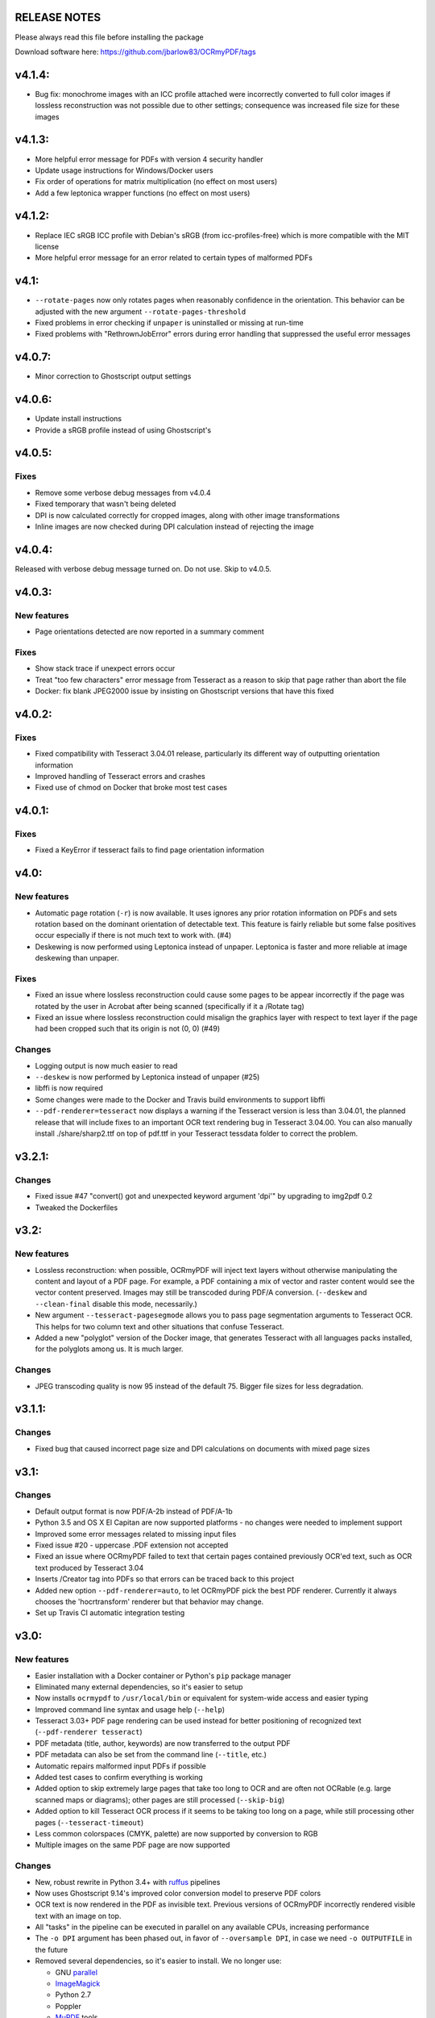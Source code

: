 RELEASE NOTES
=============

Please always read this file before installing the package

Download software here: https://github.com/jbarlow83/OCRmyPDF/tags


v4.1.4:
=======

-  Bug fix: monochrome images with an ICC profile attached were incorrectly converted to full color images if lossless reconstruction was not possible due to other settings; consequence was increased file size for these images


v4.1.3:
=======

-  More helpful error message for PDFs with version 4 security handler
-  Update usage instructions for Windows/Docker users
-  Fix order of operations for matrix multiplication (no effect on most users)
-  Add a few leptonica wrapper functions (no effect on most users)


v4.1.2:
=======

-  Replace IEC sRGB ICC profile with Debian's sRGB (from icc-profiles-free) which is more compatible with the MIT license
-  More helpful error message for an error related to certain types of malformed PDFs


v4.1:
=====

-  ``--rotate-pages`` now only rotates pages when reasonably confidence in the orientation. This behavior can be adjusted with the new argument ``--rotate-pages-threshold``
-  Fixed problems in error checking if ``unpaper`` is uninstalled or missing at run-time
-  Fixed problems with "RethrownJobError" errors during error handling that suppressed the useful error messages


v4.0.7:
=======

-  Minor correction to Ghostscript output settings


v4.0.6:
=======

-  Update install instructions
-  Provide a sRGB profile instead of using Ghostscript's


v4.0.5:
=======

Fixes
-----

-  Remove some verbose debug messages from v4.0.4
-  Fixed temporary that wasn't being deleted
-  DPI is now calculated correctly for cropped images, along with other image transformations
-  Inline images are now checked during DPI calculation instead of rejecting the image

v4.0.4:
=======

Released with verbose debug message turned on. Do not use. Skip to v4.0.5.


v4.0.3:
=======

New features
------------

-  Page orientations detected are now reported in a summary comment


Fixes
-----

-  Show stack trace if unexpect errors occur
-  Treat "too few characters" error message from Tesseract as a reason to skip that page rather than
   abort the file
-  Docker: fix blank JPEG2000 issue by insisting on Ghostscript versions that have this fixed


v4.0.2:
=======

Fixes
-----

-  Fixed compatibility with Tesseract 3.04.01 release, particularly its different way of outputting
   orientation information
-  Improved handling of Tesseract errors and crashes
-  Fixed use of chmod on Docker that broke most test cases


v4.0.1:
=======

Fixes
-----

-  Fixed a KeyError if tesseract fails to find page orientation information


v4.0:
=====

New features
------------

-  Automatic page rotation (``-r``) is now available. It uses ignores any prior rotation information
   on PDFs and sets rotation based on the dominant orientation of detectable text. This feature is
   fairly reliable but some false positives occur especially if there is not much text to work with. (#4) 
-  Deskewing is now performed using Leptonica instead of unpaper. Leptonica is faster and more reliable
   at image deskewing than unpaper.


Fixes
-----

-  Fixed an issue where lossless reconstruction could cause some pages to be appear incorrectly
   if the page was rotated by the user in Acrobat after being scanned (specifically if it a /Rotate tag)
-  Fixed an issue where lossless reconstruction could misalign the graphics layer with respect to
   text layer if the page had been cropped such that its origin is not (0, 0) (#49)


Changes
-------

-  Logging output is now much easier to read
-  ``--deskew`` is now performed by Leptonica instead of unpaper (#25)
-  libffi is now required
-  Some changes were made to the Docker and Travis build environments to support libffi
-  ``--pdf-renderer=tesseract`` now displays a warning if the Tesseract version is less than 3.04.01,
   the planned release that will include fixes to an important OCR text rendering bug in Tesseract 3.04.00.
   You can also manually install ./share/sharp2.ttf on top of pdf.ttf in your Tesseract tessdata folder
   to correct the problem.


v3.2.1:
=======

Changes
-------

-  Fixed issue #47 "convert() got and unexpected keyword argument 'dpi'" by upgrading to img2pdf 0.2
-  Tweaked the Dockerfiles


v3.2:
=====

New features
------------

-  Lossless reconstruction: when possible, OCRmyPDF will inject text layers without 
   otherwise manipulating the content and layout of a PDF page. For example, a PDF containing a mix
   of vector and raster content would see the vector content preserved. Images may still be transcoded
   during PDF/A conversion.  (``--deskew`` and ``--clean-final`` disable this mode, necessarily.)
-  New argument ``--tesseract-pagesegmode`` allows you to pass page segmentation arguments to Tesseract OCR.
   This helps for two column text and other situations that confuse Tesseract.
-  Added a new "polyglot" version of the Docker image, that generates Tesseract with all languages packs installed,
   for the polyglots among us. It is much larger.

Changes
-------

-  JPEG transcoding quality is now 95 instead of the default 75. Bigger file sizes for less degradation.



v3.1.1:
=======

Changes
-------

-  Fixed bug that caused incorrect page size and DPI calculations on documents with mixed page sizes

v3.1:
=====

Changes
-------

-  Default output format is now PDF/A-2b instead of PDF/A-1b
-  Python 3.5 and OS X El Capitan are now supported platforms - no changes were
   needed to implement support
-  Improved some error messages related to missing input files
-  Fixed issue #20 - uppercase .PDF extension not accepted
-  Fixed an issue where OCRmyPDF failed to text that certain pages contained previously OCR'ed text, 
   such as OCR text produced by Tesseract 3.04
-  Inserts /Creator tag into PDFs so that errors can be traced back to this project
-  Added new option ``--pdf-renderer=auto``, to let OCRmyPDF pick the best PDF renderer. 
   Currently it always chooses the 'hocrtransform' renderer but that behavior may change.
-  Set up Travis CI automatic integration testing

v3.0:
=====

New features
------------

-  Easier installation with a Docker container or Python's ``pip`` package manager 
-  Eliminated many external dependencies, so it's easier to setup
-  Now installs ``ocrmypdf`` to ``/usr/local/bin`` or equivalent for system-wide
   access and easier typing
-  Improved command line syntax and usage help (``--help``)
-  Tesseract 3.03+ PDF page rendering can be used instead for better positioning
   of recognized text (``--pdf-renderer tesseract``)
-  PDF metadata (title, author, keywords) are now transferred to the 
   output PDF
-  PDF metadata can also be set from the command line (``--title``, etc.)
-  Automatic repairs malformed input PDFs if possible
-  Added test cases to confirm everything is working
-  Added option to skip extremely large pages that take too long to OCR and are 
   often not OCRable (e.g. large scanned maps or diagrams); other pages are still
   processed (``--skip-big``)
-  Added option to kill Tesseract OCR process if it seems to be taking too long on
   a page, while still processing other pages (``--tesseract-timeout``)
-  Less common colorspaces (CMYK, palette) are now supported by conversion to RGB
-  Multiple images on the same PDF page are now supported

Changes
-------

-  New, robust rewrite in Python 3.4+ with ruffus_ pipelines
-  Now uses Ghostscript 9.14's improved color conversion model to preserve PDF colors
-  OCR text is now rendered in the PDF as invisible text. Previous versions of OCRmyPDF
   incorrectly rendered visible text with an image on top.
-  All "tasks" in the pipeline can be executed in parallel on any
   available CPUs, increasing performance
-  The ``-o DPI`` argument has been phased out, in favor of ``--oversample DPI``, in
   case we need ``-o OUTPUTFILE`` in the future
-  Removed several dependencies, so it's easier to install.  We no 
   longer use:
   
   - GNU parallel_
   - ImageMagick_
   - Python 2.7
   - Poppler
   - MuPDF_ tools
   - shell scripts
   - Java and JHOVE_
   - libxml2

-  Some new external dependencies are required or optional, compared to v2.x:

   - Ghostscript 9.14+
   - qpdf_ 5.0.0+
   - Unpaper_ 6.1 (optional)
   - some automatically managed Python packages
  
.. _ruffus: http://www.ruffus.org.uk/index.html
.. _parallel: https://www.gnu.org/software/parallel/
.. _ImageMagick: http://www.imagemagick.org/script/index.php
.. _MuPDF: http://mupdf.com/docs/
.. _qpdf: http://qpdf.sourceforge.net/
.. _Unpaper: https://github.com/Flameeyes/unpaper
.. _JHOVE: http://jhove.sourceforge.net/

Release candidates
------------------

-  rc9:

   - fix issue #118: report error if ghostscript iccprofiles are missing
   - fixed another issue related to #111: PDF rasterized to palette file
   - add support image files with a palette
   - don't try to validate PDF file after an exception occurs

-  rc8:

   - fix issue #111: exception thrown if PDF is missing DocumentInfo dictionary

-  rc7:

   - fix error when installing direct from pip, "no such file 'requirements.txt'"

-  rc6:

   - dropped libxml2 (Python lxml) since Python 3's internal XML parser is sufficient
   - set up Docker container
   - fix Unicode errors if recognized text contains Unicode characters and system locale is not UTF-8

-  rc5:

   - dropped Java and JHOVE in favour of qpdf
   - improved command line error output
   - additional tests and bug fixes
   - tested on Ubuntu 14.04 LTS

-  rc4:

   - dropped MuPDF in favour of qpdf
   - fixed some installer issues and errors in installation instructions
   - improve performance: run Ghostscript with multithreaded rendering
   - improve performance: use multiple cores by default
   - bug fix: checking for wrong exception on process timeout 

-  rc3: skipping version number intentionally to avoid confusion with Tesseract
-  rc2: first release for public testing to test-PyPI, Github
-  rc1: testing release process

Compatibility notes
-------------------

-  ``./OCRmyPDF.sh`` script is still available for now
-  Stacking the verbosity option like ``-vvv`` is no longer supported

-  The configuration file ``config.sh`` has been removed.  Instead, you can
   feed a file to the arguments for common settings:

::

   ocrmypdf input.pdf output.pdf @settings.txt

where ``settings.txt`` contains *one argument per line*, for example:

::

   -l 
   deu 
   --author 
   A. Merkel 
   --pdf-renderer 
   tesseract


Fixes
-----

-  Handling of filenames containing spaces: fixed

Notes and known issues
----------------------

-  Some dependencies may work with lower versions than tested, so try
   overriding dependencies if they are "in the way" to see if they work.

-  ``--pdf-renderer tesseract`` will output files with an incorrect page size in Tesseract 3.03,
   due to a bug in Tesseract.

-  PDF files containing "inline images" are not supported and won't be for the 3.0 release. Scanned
   images almost never contain inline images.


v2.2-stable (2014-09-29):
=========================

New features
------------

- None

Changes
-------

- Update to jhove v1.11
- Request the python library reportlab v3.0 or newer (So that we could remove a patch to the previous version of reportlab leading to issues for some users)

Fixes
-----

- Fix bug on Mac OS X (resolution of simlink to OCRmyPDF.sh script) (thanks to jbarlow83)
- Check if the input pdf file exists before to continue

Tested with
-----------

- Operating system: FreeBSD 9.2
- Dependencies:

   - parallel 20140822
   - poppler-utils 0.24.5
   - ImageMagick 6.8.9-4 2014-09-17
   - Unpaper 0.3
   - tesseract 3.02.02
   - Python 2.7.8
   - ghostcript (gs): 9.06
   - java: openjdk version "1.7.0_65"


v2.1-stable (2014-09-20):
=========================

New features
------------

-  None

Changes
-------

-  None

Fixes
-----

-  Allow execution via simlink
-  Add support for tesseract 3.03
-  Add support for newer version of reportlab
-  Lowered minimum version of gnu parallel
-  Various typo

Tested with
-----------

-  Operating system: FreeBSD 9.1
-  Dependencies:
-  parallel 20130222
-  poppler-utils 0.22.2
-  ImageMagick 6.8.0-7 2013-03-30
-  Unpaper 0.3
-  tesseract 3.02.02
-  Python 2.7.3
-  ghoscript (gs): 9.06
-  java: openjdk version "1.7.0\_17"

v2.0-stable (2014-01-25):
=========================

New features
------------

-  Check if the language(s) passed using the -l option is supported by
   tesseract (fixes #60)

Changes
-------

-  Allow OCRmyPDF to be used with tesseract 3.02.01, even though OCR
   might fail for few PDF file (see issue #28). Rationale: For some
   linux distribution, no newer version than tesseract 3.02.01 is
   available

Fixes
-----

-  More robust algorithm for checking the version of the installed
   tesseract package

Tested with
-----------

-  Operating system: FreeBSD 9.1
-  Dependencies:
-  parallel 20130222
-  poppler-utils 0.22.2
-  ImageMagick 6.8.0-7 2013-03-30
-  Unpaper 0.3
-  tesseract 3.02.02
-  Python 2.7.3
-  ghoscript (gs): 9.06
-  java: openjdk version "1.7.0\_17"

v2.0-rc2 (2014-01-16):
======================

New features
------------

-  None

Changes
-------

-  Size reduction of final PDF file: (fixes #50)
-  Support for monochrome (Black&White) images (massive size reduction
   in final PDF: >80%)
-  Reduced size of grayscale images (by 13% on test PDF file)
-  Preventing fi, fl ligatures does not require anymore to pass an
   additional config file to tesseract using the -C option (fixes #58)
-  Location of temporary folder according to content of environment
   variable TMPDIR.
-  Dependency to pdftk removed
-  Check for compatible versions of dependencies: (fixes #51)
-  parallel and tesseract
-  python libraries reportlab and lxml

Fixes
-----

-  Improved portability with various shells (dash, bash, tcsh) and OS
   (FreeBSD, MAC OSX, Linux) (fixes #59)
-  Corrected bug in case the input PDF file contains a space character
   (fixes #48)
-  Prevent spurious error message in case there is no image in a PDF
   page
-  Prevent collision of temporary folder names (fixes #57)

Tested with
-----------

-  Operating system: FreeBSD 9.1
-  Dependencies:
-  parallel 20130222
-  poppler-utils 0.22.2
-  ImageMagick 6.8.0-7 2013-03-30
-  Unpaper 0.3
-  tesseract 3.02.02
-  Python 2.7.3
-  ghoscript (gs): 9.06
-  java: openjdk version "1.7.0\_17"

v2.0-rc1 (2014-01-07):
======================

New features
------------

-  Huge performance improvement on machines having multiple CPU/cores
   (processing of several pages concurrently) (fixes #18)
-  By default prevent from processing a PDF file already containing
   fonts (i.e. text)(it can be overridden with the -f flag) (fixes #16)
-  Warn if the resolution is too low to get reasonable OCR results
   (fixes #37)
-  New option (-o) to perform automatic oversampling if the image
   resolution is too low. This can improve OCR results.
-  Warn if using a tesseract version older than v3.02.02 (as older
   versions are known to produce invalid output) (fixes #41)
-  Echo version of the installed dependencies (e.g. tesseract) in debug
   mode in order to ease support (fixes #35)
-  Echo the arguments passed to the script in debug mode to ease support

Changes
-------

-  In debug mode: The debug page is now placed after the respective
   "normal" page
-  Reduced disk space usage in temporary folder if -d (deskew) or -c
   (cleanup) options are not selected
-  New file src/config.sh containing various configuration parameters
-  Documentation of the tesseract config file "tess-cfg/no\_ligature"
   improved
-  Improved consistency of the temporary file names

Fixes
-----

-  Improved robustness:
-  in case vertical resolution differs from horizontal resolution (fixes
   #38)
-  in case a PDF page contains more than one image (fixes #36)
-  Fix a problem occurring if python 3 is the standard interpreter
   (fixes #33)
-  Fix a problem occurring if the input PDF file contains special
   characters like "#" (fixes #34)

Tested with
-----------

-  Operating system: FreeBSD 9.1
-  Dependencies:
-  parallel 20130222
-  poppler-utils 0.22.2
-  ImageMagick 6.8.0-7 2013-03-30
-  Unpaper 0.3
-  tesseract 3.02.02
-  Python 2.7.3
-  pdftk 1.45
-  ghoscript (gs): 9.06
-  java: openjdk version "1.7.0\_17"

v1.1-stable (2014-01-06):
=========================

New features
------------

-  N/A

Changes
-------

-  N/A

Fixes
-----

-  Fixed syntax error (bashism) leading to an error message on certain
   systems (fixes #42)

Tested with
-----------

-  Operating system: FreeBSD 9.1
-  Dependencies:
-  poppler-utils 0.22.2
-  ImageMagick 6.8.0-7 2013-03-30
-  Unpaper 0.3
-  tesseract 3.02.02
-  Python 2.7.3
-  pdftk 1.45
-  ghoscript (gs): 9.06
-  java: openjdk version "1.7.0\_17"

v1.0-stable (2013-05-06):
=========================

New features
------------

-  In debug mode: compute and echo time required for processing (fixes
   #26)

Changes
-------

-  Removed feature to add metadata in final pdf file (because it lead to
   to final PDF file that does not comply to the PDF/A-1 format)
-  Removed feature to set same owner & permissions in final PDF file
   than in input file
-  Removed many unused jhove files (e.g. documentation, \*.java and
   \*.class files)

Fixes
-----

-  Correction to handle correctly path and input PDF files having spaces
   (fixes #31)
-  Resolutions (x/y) that are nearly equal are now supported (fixes #25)
-  Fix compatibility issue with Ubuntu server 12.04 / Ubuntu server
   10.04 / Linux Mint 13 Maya and probably other Linux distributions
   (fixes #27)
-  Commit missing jhove files (\*.jar mainly) due to wrong .gitignore

Tested with
-----------

-  Operating system: FreeBSD 9.1
-  Dependencies:
-  poppler-utils 0.22.2
-  ImageMagick 6.8.0-7 2013-03-30
-  Unpaper 0.3
-  tesseract 3.02.02
-  Python 2.7.3
-  pdftk 1.45
-  ghoscript (gs): 9.06
-  java: openjdk version "1.7.0\_17"

v1.0-rc2 (2013-04-29):
======================

New features
------------

-  Keep temporary files if debug mode is set (fixes #22)
-  Set same owner & permissions in final PDF file than in input file
   (fixes #9)
-  Added metadata in final pdf file (fixes #4)

Changes
-------

-  N/A

Fixes
-----

-  Fixed wrong image cropping when deskew option is activated
-  Exit with error message if page size is not found in hocr file (fixes
   #21)
-  Various minor fixes in log messages

Tested with
-----------

-  Operating system: FreeBSD 9.1
-  Dependencies:
-  poppler-utils 0.22.2
-  ImageMagick 6.8.0-7 2013-03-30
-  Unpaper 0.3
-  tesseract 3.02.02
-  Python 2.7.3
-  pdftk 1.45
-  ghoscript (gs): 9.06
-  java: openjdk version "1.7.0\_17"

v1.0-rc1 (2013-04-26):
======================

New features
------------

-  First release candidate

Changes
-------

-  N/A

Fixes
-----

-  N/A

Tested with
-----------

-  Operating system: FreeBSD 9.1
-  Dependencies:
-  poppler-utils 0.22.2
-  ImageMagick 6.8.0-7 2013-03-30
-  Unpaper 0.3
-  tesseract 3.02.02
-  Python 2.7.3
-  pdftk 1.45
-  ghoscript (gs): 9.06
-  java: openjdk version "1.7.0\_17"
